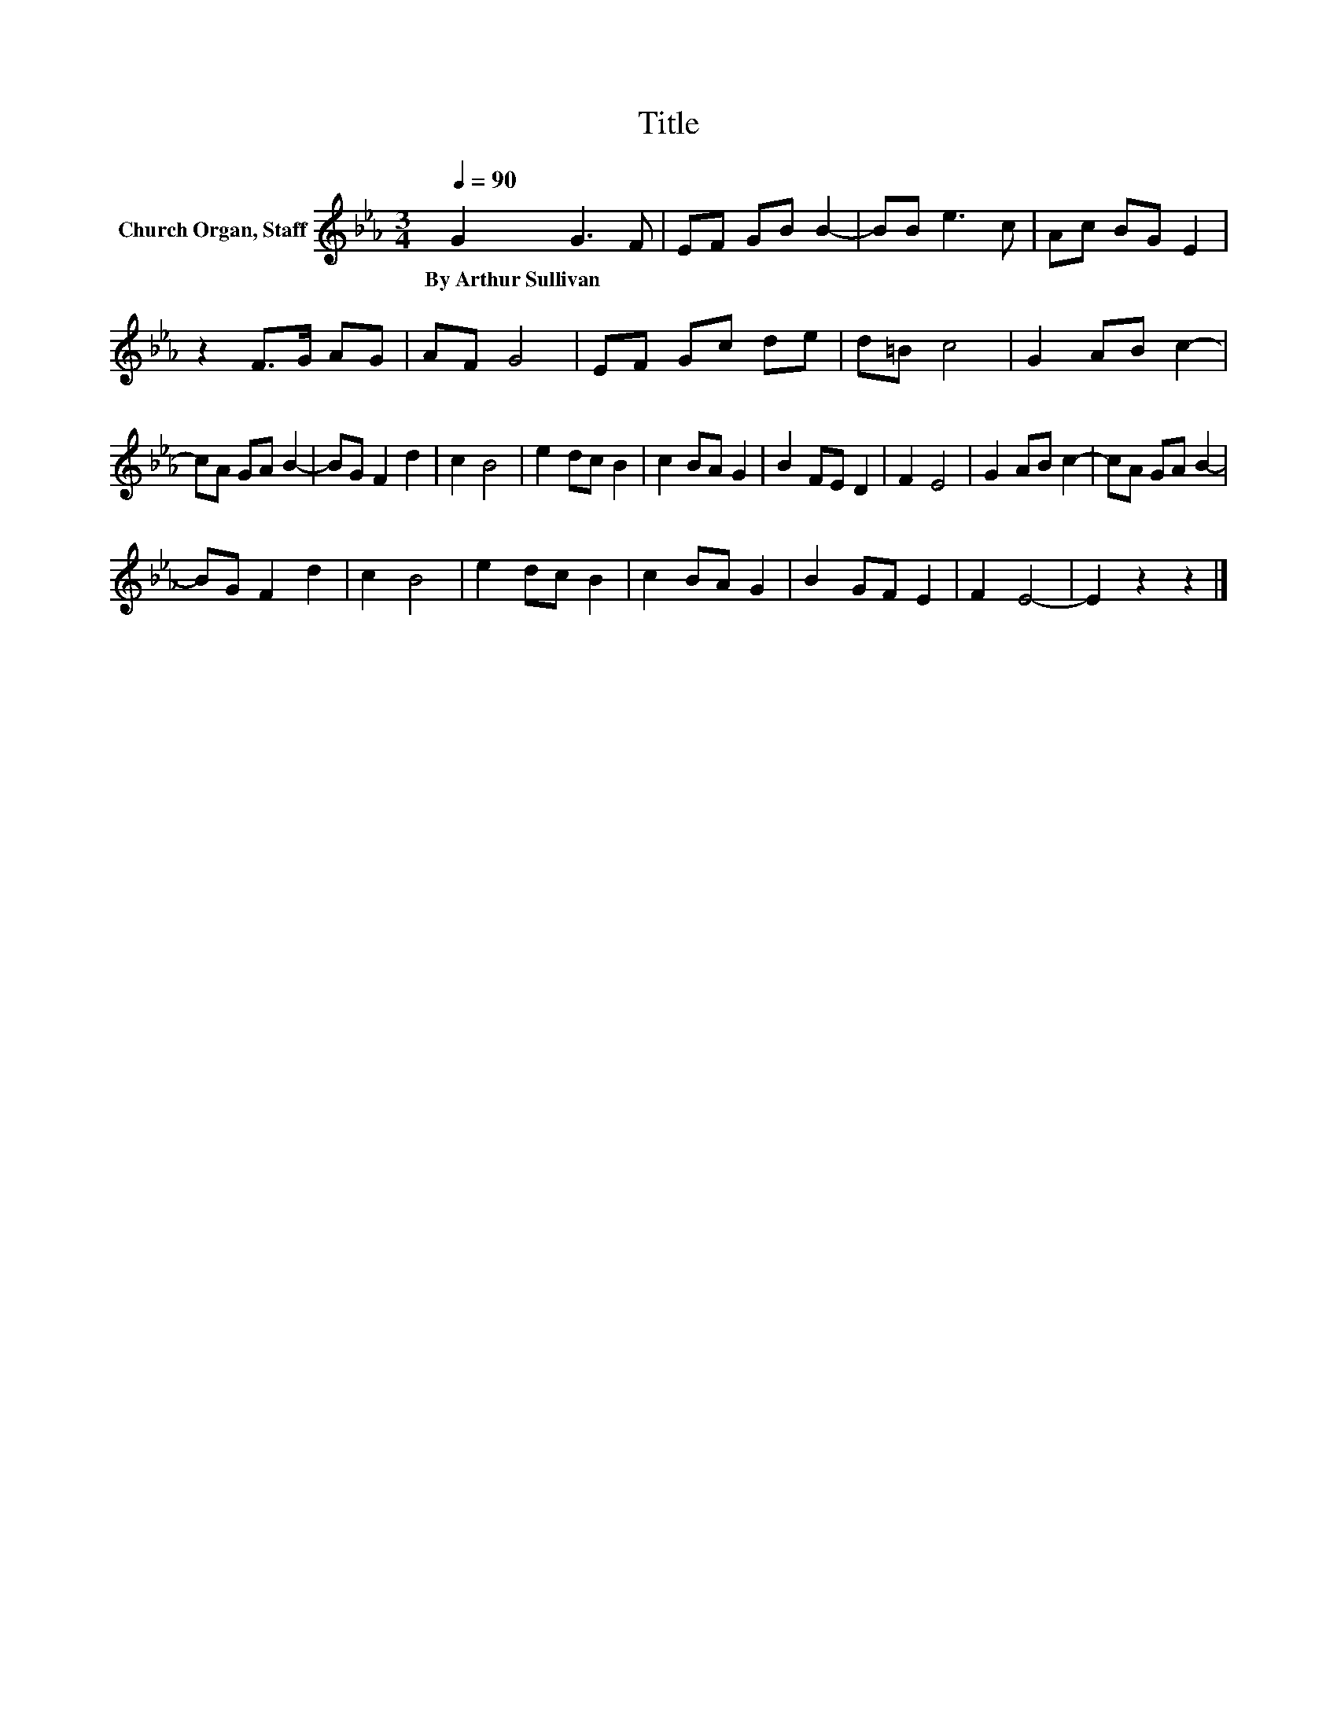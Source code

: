 X:1
T:Title
L:1/8
Q:1/4=90
M:3/4
K:Eb
V:1 treble nm="Church Organ, Staff"
V:1
 G2 G3 F | EF GB B2- | BB e3 c | Ac BG E2 | z2 F>G AG | AF G4 | EF Gc de | d=B c4 | G2 AB c2- | %9
w: By~Arthur~Sullivan * *|||||||||
 cA GA B2- | BG F2 d2 | c2 B4 | e2 dc B2 | c2 BA G2 | B2 FE D2 | F2 E4 | G2 AB c2- | cA GA B2- | %18
w: |||||||||
 BG F2 d2 | c2 B4 | e2 dc B2 | c2 BA G2 | B2 GF E2 | F2 E4- | E2 z2 z2 |] %25
w: |||||||

